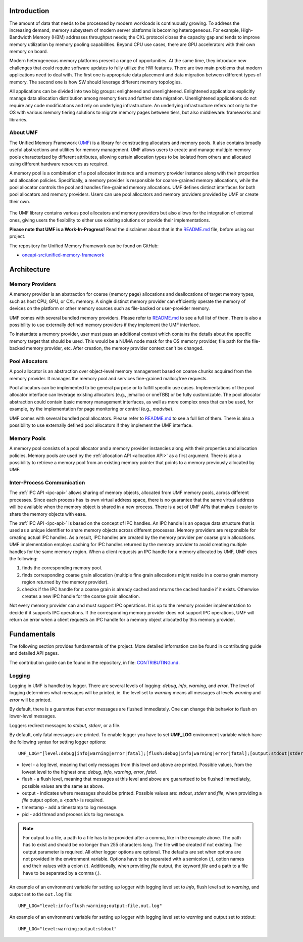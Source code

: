 ==============
 Introduction
==============

The amount of data that needs to be processed by modern workloads is continuously 
growing. To address the increasing demand, memory subsystem of modern server 
platforms is becoming heterogeneous. For example, High-Bandwidth Memory (HBM) 
addresses throughput needs; the CXL protocol closes the capacity gap and tends 
to improve memory utilization by memory pooling capabilities. Beyond CPU use 
cases, there are GPU accelerators with their own memory on board.

Modern heterogeneous memory platforms present a range of opportunities. At the 
same time, they introduce new challenges that could require software updates to 
fully utilize the HW features. There are two main problems that modern 
applications need to deal with. The first one is appropriate data placement and 
data migration between different types of memory. The second one is how SW 
should leverage different memory topologies.

All applications can be divided into two big groups: enlightened and 
unenlightened. Enlightened applications explicitly manage data allocation 
distribution among memory tiers and further data migration. Unenlightened 
applications do not require any code modifications and rely on underlying 
infrastructure. An underlying infrastructure refers not only to the OS with 
various memory tiering solutions to migrate memory pages between tiers, but 
also middleware: frameworks and libraries.

About UMF
=========

The Unified Memory Framework (`UMF`_) is a library for constructing allocators 
and memory pools. It also contains broadly useful abstractions and utilities 
for memory management. UMF allows users to create and manage multiple memory 
pools characterized by different attributes, allowing certain allocation types 
to be isolated from others and allocated using different hardware resources as 
required.

A memory pool is a combination of a pool allocator instance and a memory 
provider instance along with their properties and allocation policies. 
Specifically, a memory provider is responsible for coarse-grained memory 
allocations, while the pool allocator controls the pool and handles 
fine-grained memory allocations. UMF defines distinct interfaces for both pool 
allocators and memory providers. Users can use pool allocators and memory 
providers provided by UMF or create their own.

.. figure:: ../assets/images/intro_architecture.png

The UMF library contains various pool allocators and memory providers but also 
allows for the integration of external ones, giving users the flexibility to 
either use existing solutions or provide their implementations.

**Please note that UMF is a Work-In-Progress!** Read the disclaimer
about that in the `README.md`_ file, before using our project.

The repository for Unified Memory Framework can be found on GitHub:

* `oneapi-src/unified-memory-framework <https://github.com/oneapi-src/unified-memory-framework>`_

==============
 Architecture
==============

Memory Providers
================

A memory provider is an abstraction for coarse (memory page) allocations and 
deallocations of target memory types, such as host CPU, GPU, or CXL memory. 
A single distinct memory provider can efficiently operate the memory of devices 
on the platform or other memory sources such as file-backed or user-provider 
memory.

UMF comes with several bundled memory providers. Please refer to `README.md`_ 
to see a full list of them. There is also a possibility to use externally 
defined memory providers if they implement the UMF interface.

To instantiate a memory provider, user must pass an additional context which 
contains the details about the specific memory target that should be used. This 
would be a NUMA node mask for the OS memory provider, file path for the 
file-backed memory provider, etc. After creation, the memory provider context
can't be changed.

Pool Allocators
===============

A pool allocator is an abstraction over object-level memory management based 
on coarse chunks acquired from the memory provider. It manages the memory pool 
and services fine-grained malloc/free requests. 

Pool allocators can be implemented to be general purpose or to fulfill 
specific use cases. Implementations of the pool allocator interface can 
leverage existing allocators (e.g., jemalloc or oneTBB) or be fully 
customizable. The pool allocator abstraction could contain basic memory 
management interfaces, as well as more complex ones that can be used, for 
example, by the implementation for page monitoring or control (e.g., `madvise`).

UMF comes with several bundled pool allocators. Please refer to `README.md`_ 
to see a full list of them. There is also a possibility to use externally 
defined pool allocators if they implement the UMF interface.

Memory Pools
============

A memory pool consists of a pool allocator and a memory provider instancies 
along with their properties and allocation policies. Memory pools are used by 
the :ref:`allocation API <allocation API>` as a first argument. There is also a possibility to 
retrieve a memory pool from an existing memory pointer that points to a memory 
previously allocated by UMF.

Inter-Process Communication
===========================

The :ref:`IPC API <ipc-api>` allows sharing of memory objects, allocated from UMF memory pools, across different processes. 
Since each process has its own virtual address space, there is no guarantee that the same virtual address will be available when the memory object is shared in a new process. 
There is a set of UMF APIs that makes it easier to share the memory objects with ease.

The :ref:`IPC API <ipc-api>` is based on the concept of IPC handles. An IPC handle is an opaque data structure that is used as a unique identifier to share memory objects across different processes. 
Memory providers are responsible for creating actual IPC handles. As a result, IPC handles are created by the memory provider per coarse grain allocations. 
UMF implementation employs caching for IPC handles returned by the memory provider to avoid creating multiple handles for the same memory region. 
When a client requests an IPC handle for a memory allocated by UMF, UMF does the following:

#. finds the corresponding memory pool.

#. finds corresponding coarse grain allocation (multiple fine grain allocations might reside in a coarse grain memory region returned by the memory provider).

#. checks if the IPC handle for a coarse grain is already cached and returns the cached handle if it exists. Otherwise creates a new IPC handle for the coarse grain allocation.

Not every memory provider can and must support IPC operations. It is up to the memory provider implementation to decide if it supports IPC operations. 
If the corresponding memory provider does not support IPC operations, UMF will return an error when a client requests an IPC handle for a memory object allocated by this memory provider.

==============
 Fundamentals
==============

The following section provides fundamentals of the project. More detailed information can be found in
contributing guide and detailed API pages.

The contribution guide can be found in the repository, in file: `CONTRIBUTING.md`_.

Logging
============

Logging in UMF is handled by logger. There are several levels of logging: *debug*, *info*, *warning*, and *error*.
The level of logging determines what messages will be printed, ie. the level set to *warning* means all messages at levels *warning* and *error* will be printed.

By default, there is a guarantee that *error* messages are flushed immediately. One can change this behavior to flush on lower-level messages.

Loggers redirect messages to *stdout*, *stderr*, or a file.

By default, only fatal messages are printed. To enable logger you have to set **UMF_LOG** environment variable which have the following syntax for setting logger options::

    UMF_LOG="[level:debug|info|warning|error|fatal];[flush:debug|info|warning|error|fatal];[output:stdout|stderr|file,<path>];[timestamp:yes|no];[pid:yes|no]"

* level - a log level, meaning that only messages from this level and above are printed. Possible values, from the lowest level to the highest one: *debug*, *info*, *warning*, *error*, *fatal*.

* flush - a flush level, meaning that messages at this level and above are guaranteed to be flushed immediately, possible values are the same as above.

* output - indicates where messages should be printed. Possible values are: *stdout*, *stderr* and *file*, when providing a *file* output option, a *<path>* is required.

* timestamp - add a timestamp to log message.

* pid - add thread and process ids to log message.

.. note::
  For output to a file, a path to a file has to be provided after a comma, like in the example above. The path has to exist and should be no longer than 255 characters long. The file will be created if not existing.
  The output parameter is required. All other logger options are optional. The defaults are set when options are not provided in the environment variable.
  Options have to be separated with a semicolon (`;`), option names and their values with a colon (`:`). Additionally, when providing *file* output, the keyword *file* and a path to a file
  have to be separated by a comma (`,`).

An example of an environment variable for setting up logger with logging level set to *info*, flush level set to *warning*, and output set to
the ``out.log`` file::

  UMF_LOG="level:info;flush:warning;output:file,out.log"

An example of an environment variable for setting up logger with logging level set to *warning* and output set to stdout::

  UMF_LOG="level:warning;output:stdout"

.. _UMF: https://github.com/oneapi-src/unified-memory-framework
.. _CONTRIBUTING.md: https://github.com/oneapi-src/unified-memory-framework/blob/main/CONTRIBUTING.md
.. _README.md: https://github.com/oneapi-src/unified-memory-framework/blob/main/README.md
